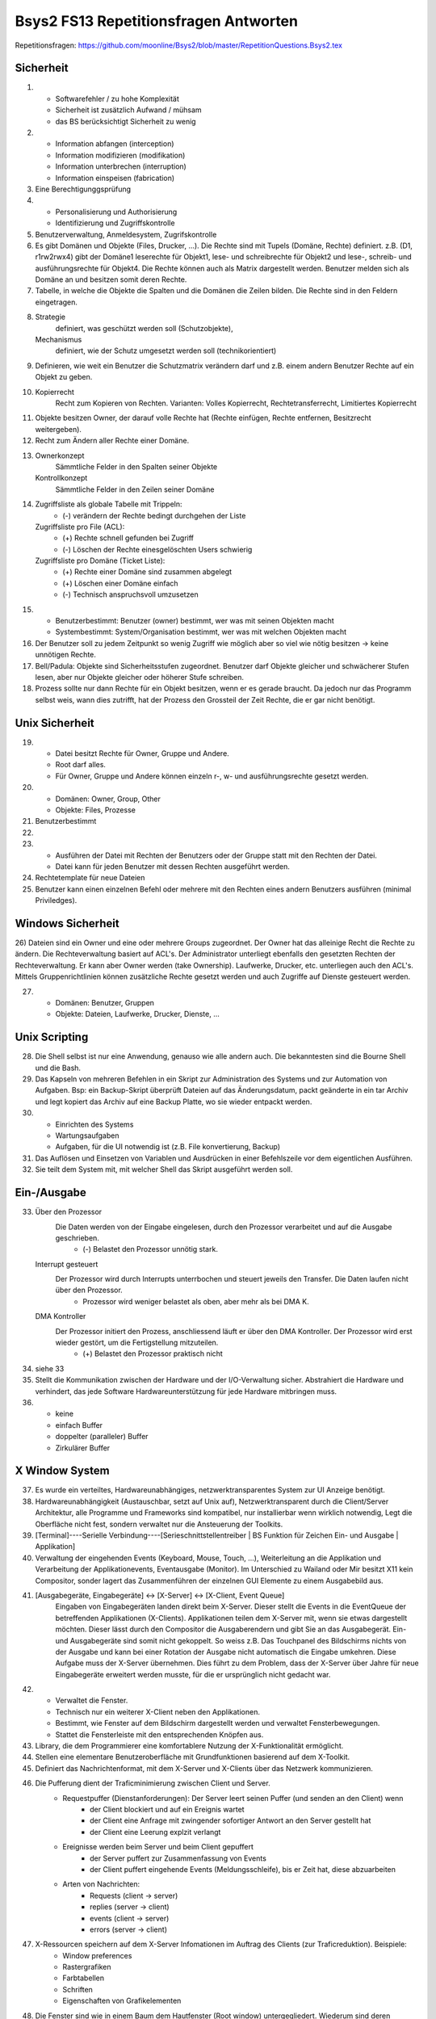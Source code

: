 ======================================
Bsys2 FS13 Repetitionsfragen Antworten
======================================

Repetitionsfragen: https://github.com/moonline/Bsys2/blob/master/RepetitionQuestions.Bsys2.tex


Sicherheit
==========
1)
	* Softwarefehler / zu hohe Komplexität
	* Sicherheit ist zusätzlich Aufwand / mühsam
	* das BS berücksichtigt Sicherheit zu wenig

2)
	* Information abfangen (interception)
	* Information modifizieren (modifikation)
	* Information unterbrechen (interruption)
	* Information einspeisen (fabrication)

3) Eine Berechtigunggsprüfung

4)
	* Personalisierung und Authorisierung
	* Identifizierung und Zugriffskontrolle

5) Benutzerverwaltung, Anmeldesystem, Zugrifskontrolle

6) 	Es gibt Domänen und Objekte (Files, Drucker, ...).
	Die Rechte sind mit Tupels (Domäne, Rechte) definiert.
	z.B. (D1, r1rw2rwx4) gibt der Domäne1 leserechte für Objekt1, lese- und schreibrechte für Objekt2 und lese-, schreib- und ausführungsrechte für Objekt4.
	Die Rechte können auch als Matrix dargestellt werden.
	Benutzer melden sich als Domäne an und besitzen somit deren Rechte.

7) Tabelle, in welche die Objekte die Spalten und die Domänen die Zeilen bilden. Die Rechte sind in den Feldern eingetragen.

8)
	Strategie
		definiert, was geschützt werden soll (Schutzobjekte),
	Mechanismus
		definiert, wie der Schutz umgesetzt werden soll (technikorientiert)

9) Definieren, wie weit ein Benutzer die Schutzmatrix verändern darf und z.B. einem andern Benutzer Rechte auf ein Objekt zu geben.

10) 
	Kopierrecht
		Recht zum Kopieren von Rechten. Varianten: Volles Kopierrecht, Rechtetransferrecht, Limitiertes Kopierrecht

11) Objekte besitzen Owner, der darauf volle Rechte hat (Rechte einfügen, Rechte entfernen, Besitzrecht weitergeben).

12) Recht zum Ändern aller Rechte einer Domäne.

13)
	Ownerkonzept
		Sämmtliche Felder in den Spalten seiner Objekte
	Kontrollkonzept
		Sämmtliche Felder in den Zeilen seiner Domäne

14)
	Zugriffsliste als globale Tabelle mit Trippeln:
		- (-) verändern der Rechte bedingt durchgehen der Liste
	Zugriffsliste pro File (ACL):
		- (+) Rechte schnell gefunden bei Zugriff
		- (-) Löschen der Rechte einesgelöschten Users schwierig
	Zugriffsliste pro Domäne (Ticket Liste):
		- (+) Rechte einer Domäne sind zusammen abgelegt
		- (+) Löschen einer Domäne einfach
		- (-) Technisch anspruchsvoll umzusetzen

15)
	* Benutzerbestimmt: Benutzer (owner) bestimmt, wer was mit seinen Objekten macht
	* Systembestimmt: System/Organisation bestimmt, wer was mit welchen Objekten macht

16) Der Benutzer soll zu jedem Zeitpunkt so wenig Zugriff wie möglich aber so viel wie nötig besitzen -> keine unnötigen Rechte.

17) Bell/Padula: Objekte sind Sicherheitsstufen zugeordnet. Benutzer darf Objekte gleicher und schwächerer Stufen lesen, aber nur Objekte gleicher oder höherer Stufe schreiben.

18) Prozess sollte nur dann Rechte für ein Objekt besitzen, wenn er es gerade braucht. Da jedoch nur das Programm selbst weis, wann dies zutrifft, hat der Prozess den Grossteil der Zeit Rechte, die er gar nicht benötigt.


Unix Sicherheit
===============
19)
	* Datei besitzt Rechte für Owner, Gruppe und Andere.
	* Root darf alles.
	* Für Owner, Gruppe und Andere können einzeln r-, w- und ausführungsrechte gesetzt werden.

20)
	* Domänen: Owner, Group, Other
	* Objekte: Files, Prozesse
	
21) Benutzerbestimmt

22)

23)
	* Ausführen der Datei mit Rechten der Benutzers oder der Gruppe statt mit den Rechten der Datei.
	* Datei kann für jeden Benutzer mit dessen Rechten ausgeführt werden.

24) Rechtetemplate für neue Dateien

25) Benutzer kann einen einzelnen Befehl oder mehrere mit den Rechten eines andern Benutzers ausführen (minimal Priviledges).


Windows Sicherheit
==================
26) Dateien sind ein Owner und eine oder mehrere Groups zugeordnet. Der Owner hat das alleinige Recht die Rechte zu ändern. Die Rechteverwaltung basiert auf ACL's. Der Administrator unterliegt ebenfalls den gesetzten Rechten der Rechteverwaltung. Er kann aber Owner werden (take Ownership).
Laufwerke,  Drucker, etc. unterliegen auch den ACL's. Mittels Gruppenrichtlinien können zusätzliche Rechte gesetzt werden und auch Zugriffe auf Dienste gesteuert werden.

27) 
	* Domänen: Benutzer, Gruppen
	* Objekte: Dateien, Laufwerke, Drucker, Dienste, ...


Unix Scripting
==============
28) Die Shell selbst ist nur eine Anwendung, genauso wie alle andern auch. Die bekanntesten sind die Bourne Shell und die Bash.

29) Das Kapseln von mehreren Befehlen in ein Skript zur Administration des Systems und zur Automation von Aufgaben. Bsp: ein Backup-Skript überprüft Dateien auf das Änderungsdatum, packt geänderte in ein tar Archiv und legt kopiert das Archiv auf eine Backup Platte, wo sie wieder entpackt werden.

30)
	* Einrichten des Systems
	* Wartungsaufgaben
	* Aufgaben, für die UI notwendig ist (z.B. File konvertierung, Backup)

31) Das Auflösen und Einsetzen von Variablen und Ausdrücken in einer Befehlszeile vor dem eigentlichen Ausführen.

32) Sie teilt dem System mit, mit welcher Shell das Skript ausgeführt werden soll.


Ein-/Ausgabe
============
33)
	Über den Prozessor
		Die Daten werden von der Eingabe eingelesen, durch den Prozessor verarbeitet und auf die Ausgabe geschrieben.
			- (-) Belastet den Prozessor unnötig stark.
	Interrupt gesteuert
		Der Prozessor wird durch Interrupts unterrbochen und steuert jeweils den Transfer. Die Daten laufen nicht über den Prozessor.
			- Prozessor wird weniger belastet als oben, aber mehr als bei DMA K.
	DMA Kontroller
		Der Prozessor initiert den Prozess, anschliessend läuft er über den DMA Kontroller. Der Prozessor wird erst wieder gestört, um die Fertigstellung mitzuteilen.
			- (+) Belastet den Prozessor praktisch nicht

34) siehe 33

35) Stellt die Kommunikation zwischen der Hardware und der I/O-Verwaltung sicher. Abstrahiert die Hardware und verhindert, das jede Software Hardwareunterstützung für jede Hardware mitbringen muss.

36) 
	* keine
	* einfach Buffer
	* doppelter (paralleler) Buffer
	* Zirkulärer Buffer


X Window System
===============
37) Es wurde ein verteiltes, Hardwareunabhängiges, netzwerktransparentes System zur UI Anzeige benötigt.

38) Hardwareunabhängigkeit (Austauschbar, setzt auf Unix auf), Netzwerktransparent durch die Client/Server Architektur, alle Programme und Frameworks sind kompatibel, nur installierbar wenn wirklich notwendig, Legt die Oberfläche nicht fest, sondern verwaltet nur die Ansteuerung der Toolkits.

39) [Terminal]----Serielle Verbindung----[Serieschnittstellentreiber | BS Funktion für Zeichen Ein- und Ausgabe | Applikation]

40) Verwaltung der eingehenden Events (Keyboard, Mouse, Touch, ...), Weiterleitung an die Applikation und Verarbeitung der Applikationevents, Eventausgabe (Monitor). Im Unterschied zu Wailand oder Mir besitzt X11 kein Compositor, sonder lagert das Zusammenführen der einzelnen GUI Elemente zu einem Ausgabebild aus.

41) [Ausgabegeräte, Eingabegeräte] <-> [X-Server] <-> [X-Client, Event Queue]
	Eingaben von Eingabegeräten landen direkt beim X-Server. Dieser stellt die Events in die EventQueue der betreffenden Applikationen (X-Clients). Applikationen teilen dem X-Server mit, wenn sie etwas dargestellt möchten. Dieser lässt durch den Compositor die Ausgaberendern und gibt Sie an das Ausgabegerät.
	Ein- und Ausgabegeräte sind somit nicht gekoppelt. So weiss z.B. Das Touchpanel des Bildschirms nichts von der Ausgabe und kann bei einer Rotation der Ausgabe nicht automatisch die Eingabe umkehren. Diese Aufgabe muss der X-Server übernehmen. Dies führt zu dem Problem, dass der X-Server über Jahre für neue Eingabegeräte erweitert werden musste, für die er ursprünglich nicht gedacht war.

42) 
	* Verwaltet die Fenster. 
	* Technisch nur ein weiterer X-Client neben den Applikationen.
	* Bestimmt, wie Fenster auf dem Bildschirm dargestellt werden und verwaltet Fensterbewegungen.
	* Stattet die Fensterleiste mit den entsprechenden Knöpfen aus.

43) Library, die dem Programmierer eine komfortablere Nutzung der X-Funktionalität ermöglicht.

44) Stellen eine elementare Benutzeroberfläche mit Grundfunktionen basierend auf dem X-Toolkit.

45) Definiert das Nachrichtenformat, mit dem X-Server und X-Clients über das Netzwerk kommunizieren.

46) Die Pufferung dient der Traficminimierung zwischen Client und Server.
	* Requestpuffer (Dienstanforderungen): Der Server leert seinen Puffer (und senden an den Client) wenn
		* der Client blockiert und auf ein Ereignis wartet
		* der Client eine Anfrage mit zwingender sofortiger Antwort an den Server gestellt hat
		* der Client eine Leerung explzit verlangt
	* Ereignisse werden beim Server und beim Client gepuffert
		* der Server puffert zur Zusammenfassung von Events
		* der Client puffert eingehende Events (Meldungsschleife), bis er Zeit hat, diese abzuarbeiten
	* Arten von Nachrichten:
		* Requests (client -> server)
		* replies (server -> client)
		* events (client -> server)
		* errors (server -> client)
	
47) X-Ressourcen speichern auf dem X-Server Infomationen im Auftrag des Clients (zur Traficreduktion). Beispiele:
	* Window preferences
	* Rastergrafiken
	* Farbtabellen
	* Schriften
	* Eigenschaften von Grafikelementen

48) Die Fenster sind wie in einem Baum dem Hautfenster (Root window) untergegliedert. Wiederum sind deren Fensterinhalte Blätter der Fenster.

49) Einfache Formen und Linien

50) Die Farbtabelle stellt Shortcuts für die aktuell verwendeten Farben bereit. Dadurch wird der Trafic massiv verringert gegenüber einer direkten Nutzung von z.B. RGB

51) Ereignisse (Benutzereingaben (Keyboard, Maus, Touch, ...), Systemereignisse (Fenster anzeigen, ...)) werden an das Element unterhalb der Maus gesendet, das sich zu unterst im Baum befindet (an oberster Stelle auf dem Display befindet). Interessiert sich das Element nicht für das Ereignis, wird es an das Elternwindow weitergereicht, allenfalls bis hoch zum root window.


Windows GUI
-----------
52) 
	* Programmgesteuerter Ablauf: Programmierung legt fest, in welcher Reihenfolge Programmteile ablaufen
		Beispiel: Stapelverarbeitung/Commandline (Stapelverarbeitungsregel legt Reihenfolge fest, Events können nicht in Ablauf eingreifen)
	* Ereignisgesteuerter Ablauf: Reihenfolge der Ereignisse (Benutzerinteraktionen, Systemevents, Hardwareevents, ...) bestimmt, in welcher Reihenfolge die Programmteile ablaufen
		Beispiel: GUI (Programmteile werden anhand von Benutzerinteraktionen mit dem GUI aufgerufen. Die Reihenfolge wird durch die Eventreihenfolge bestimmt.)

53) Windows messages sind Ereignisse des Betriebsystems, die an die Applikationen weitergereicht werden.
	* Aufbau: 
		.. code-block:: c
		
			typedef struct tagMsg {
				HWND hWnd; 	// windows handle
				UINT message; 	// message type
				WPARAM wParam; 	// 1. msg parameter
				LPARAM lparam; 	// 2. msg parameter
				DWORD time;	// time of event
				POINT pt;	// actual position
			}
			
	* Die Messages werden in die Message Queue eingereiht, dabei wird dynamisch Speicher alloziert. Beim Entnehmen der Messages aus der Queue wird der Speicher wieder freigegeben.

54)
	* GUI-Thread: Besitzen einen ereignisgesteuerten Programmablauf und jeweils eine eigene Ereigniswarteschlange. Von der Applikation nicht behandelte Ereignisse erfahren eine Standardbehandlung durch das BS.
	* Konsolen-Thread: Besitzen einen programmgesteuerten Ablauf und haben keine eigene Ereigniswarteschlange. Können im Vordergrund oder im Hintergrund ablaufen.
	
55) 
	* Mausklicke
	* Fenstergrössenänderung, neu Zeichnen, schliessen
	* Timer abgelaufen
	* Tastatur Tasten events
	
56) Rechteckiges Fenster, bestehend aus:
	* Systembereich (Titelleiste mit Fensterschaltflächen, Menuleiste)
	* Anwendungsbereich mit Scrollbar
	
57) createWindow(...Fenstereigenschaften...); ShowWindow(Fenster); UpdateWindow(Fenster); // Anwendungsbereich neu zeichnen

58)
	Gepuffert
		Vorteile: Meldungen landen in Warteschlange, Fenster wird mit DispatchMessage benachrichtigt
		Anwendung: Usereingaben, Mausmeldungen, Window-Paint, Window-Timer, Window-Close
	Direkt (Warteschlange wird umgangen)
		Vorteile: direkter Aufruf der Fensterprozedur durch das BS
		Nachteile: Warteschlange wird umgangen
		Anwendung: Alle andern Events
		
59)
	* System: Behandlung durch DefWindowProc(), gepuffert/ungepuffert
	* User-Thread: Direkte Übertragung durch SendMessage() (ungepuffert, Sender blockiert bis Empfänger Nachricht verarbeitet hat) oder PostMessage() (gepuffert)
	
60) Das Virtuel Keyboard ist Tastaturunabhängig und und besitzt alle erforderlichen Zeichen. Der Tastaturtreiber wandelt die Positionsangabe des Keyboardevents mittels des konfigurierten Tastaturtyps in den virtuellen Tastencode um.

61) Fenster stehen entweder in einer Eltern-Kind beziehung (Child Window wird auf Fläche des Eltern Window begrenzt und über diesem angezeigt) oder in einer Besitzer-Besitz Beziehung (Fenster, das einem andern Fenster gehört und immer vor diesem angezeigt wird). Die Z-Order definiert die Fensterreihenfolge, wobei Eltern Fenster immer zuunterst sind und neu erzeigte Fenster immer zu oberst.

62) Das Kindfenster erzeugt für relevante Ereignisse eine Meldung und sendet diese an das Elternfenster.

63) Elternfenster können Kindfenster nur über Meldungen beeinflussen.


Speichersystem
==============
64)
	Primärspeicher
		Dient der kurzzeitigen Ablage von Daten, ist direkt adressierbar und besitzt eine physische Datenorganisation mit nummerierten Speicherplätzen. (Hauptspeicher / Arbeitsspeicher)
	Sekundärspeicher
		Dient der längerfristigen Lagerung von Daten, ist indirekt adressierbar über eine Schnittstellenhardware und/Software und besitzt eine logische Datenorganisation. (Platten, Bänder)
		
65)
	Direkt adressierbarer Speicher
		Über die Adresse wird direkt die gewünschte Speicherstelle angesprochen. Es kann auf beliebige Speicherstellen zugegriffen werden.
		Hauptanwendung: RAM/ROM
	Mehrportspeicher
		Speicher mit mehreren Zugriffspfaden. Mehrere Elemente können damit gleichzeitig auf den Speicher (sogar auf die gleiche Speicherzelle) zugreifen.
	Schieberegister
		Ein Bitmuster wird durch eine Kette von 1-Bit Speicherstellen geschoben, die Speicherstellen werden dabei nach bestimmten Regeln verknüpft. 
		Hauptanwendung: Umwandlung von Daten
	Fifo Speicher
		Daten werden wie in einer Schlange abgelegt. Daten werden hinten in die Schlange eingefügt und vorne entnommen. Es kann immer nur das vorderste Element zugegriffen werden.
		Hauptanwendung: Warteschlangen
	Stack
		Daten werden auf einen Stapel gelegt. Es kann immer nur das oberste (und damit zuletzt auf den Stapel gelegte) Element entnommen werden.
		Hauptanwendung: Programmstack
	Assoziationsspeicher (Content addressable memory CAM)
		Daten werden über Teilinformationen abgerufen, analog Key/Value Storages
		
66)	Die Maske definiert die Spalten des Musters, die mit dem Inhalt matchen müssen. In diesem Falle die Spalten 4 und 8

	+------------+-----------------+---------+
	| Suchmuster | 0 1 0 0 0 1 0 1 | Treffer |
	+------------+-----------------+ -       |
	| Maske      | 0 0 0 1 0 0 0 1 | Bit     |
	+============+=================+=========+
	| Speicher   | 0 1 0 0 0 0 0 1 | 1       |
	| Inhalt     +-----------------+---------+
	|            | 1 1 1 1 0 0 0 0 | 0       |
	|            +-----------------+---------+
	|            | 1 1 0 0 1 0 1 0 | 0       |
	|            +-----------------+---------+
	|            | 0 0 1 0 0 0 0 0 | 0       |
	|            +-----------------+---------+
	|            | 1 1 1 1 1 1 1 0 | 0       |
	|            +-----------------+---------+
	|            | 1 0 0 0 0 0 0 1 | 1       |
	|            +-----------------+---------+
	|            | 1 0 0 1 1 1 1 0 | 0       |
	|            +-----------------+---------+
	|            | 1 0 1 1 0 0 1 1 | 0       |
	+------------+-----------------+---------+
	| Resultate  | 0 1 0 0 0 0 0 1 |         |
	| Zeilen 1,6 +-----------------+         |
	|            | 1 0 0 0 0 0 0 1 |         |
	+------------+-----------------+---------+
	
67) Ein sehr kleiner Teil der Daten werden immer wieder gebraucht, der Grossteil der Daten (95%) selten. Diesen Lokalitätseffekt kann man nutzen, um mit einen Cache Speicher zu realisieren, der 5% der Grösse des Hauptspeichers beträgt und doch einen Grossteil der Anfragen abdecken kann. -> Kosten- und Geschwindigkeitsoptimierung

68)
	* [CPU] -- [L1] -- [L2] -- [L3] -- [Hauptspeicher] <-> [HDD]
	* Lx: Cache Speicher
	* Prozessornahe Stufen sind schnell und teuer, prozessorferne gross und billig
	* Daten, die der Prozessor benötigt, müssen zuerst in Prozessornahe Speicher transferiert werden
	

Cache Speicher
--------------
69) Verringerung der Zugriffszeit auf häufig gebrauchte Daten

70) .. code-block:: formula
	
		Geg: tc 1.1ns, tm 10.5ns, h 88%
		Ges: mittlere Zugriffszeit teff
		Lös:
		teff = h*tc+(1-h)*tm = 0.88*1.1ns+0.12*10.5ns = 2.2ns
	
71) Der Cache enthält Ausschnitte des Hauptspeichers. Möchte der Prozessor auf Inhalte zugreifen, die nicht im Cache sind, so müssen diese zuerst in den Cache geladen werden (Wird automatisch von der Cache Logik erledigt). Die Cache Steuerlogik ist in Hardware implementiert.

72) Arbeiten mehrere Prozessoren mit dem Cache, so ist nicht klar, ob die Daten im Cache noch aktuell sind oder nicht. Eine Möglichkeit zur Umgehung des Problems ist die Löschung (Markieren als ungültig) aller Caches bei einem Schreibzugriff (sehr langsam) oder ein Write through (Schreibzugriffe gehen immer in Cache+HS) (auch langsam).

73)
	* Erst wenn der Prozessor auf eine nicht im Cache vorhandene Adresse zugreifen will, kann der Inhalt aus dem HS nachgeladen werden -> Langsam
	* Bei der Adressierung werden mehrere Byte zu einer Cache Zeile zusammengefasst werden. Müssen Inhalte in den Cache geladen werden, so muss immer die ganze Zeile geladen werden.
	* Der Cache bringt nur lesenden Zugriffen eine Beschleunigung
	* Peripherieadressräume dürfen NIE über den Cache angebungen werden, wegen den Hardwarestatuswerten
	* Der Cache beschleunigt nur den HS, nicht aber Register oder logische Operationen
	
74) Cache-Speicher Grösse, Cache-Zeilen Grösse und die Organisationsform des Caches beeinflussen dessen Einflussfaktor auf die Leistung. Damit der Cache die Leistung positiv beeinflussen kann, muss er eine hohe Trefferrate aufweisen.

75) Grund dafür ist der SSD-Cache, der Schreibvorgänge Cached und dem System damit eine hohe Schreibgeschwindigkeit vorgaukelt. Ist die zu schreibende Datei grösser als der Cache, so muss die Datei direkt auf die Platte geschrieben werden und damit kommt die Geschwindigkeit der SSD und nicht die Geschindigkeit des Caches zum tragen.

76)	Der gesammte Kopiervorgang läuft über den Prozessor. Die Daten werden von Speicher zu Speicher verschoben, bis sie den Prozessor erreicht haben und anschliessend wieder von Speicher zu Speicher verschoben (oder in die Caches und den HS durchgeschrieben (write through) bis sie auf der Platte angelangt sind.
	Der Cache nutzt in diesem Fall überhaupt nichts. Im Gegenteil, die Kopiererei verlangsamt den Vorgang sogar.

	Datenfluss::
	
		    +-- [L1] <-- [L2] <-- [L3] <-- [HS] <-- [HDD]
		    v
		[Prozessor]
		    |
		    +-- Write trough --> [HS] --> [HDD]
	
	
Heap
----
77) Der Heap ist ein Speicherbereich, indem Prozesse dynamisch Speicher allozieren können. Die Programme sind selbst dafür verantwortlich, dass der Speicher wieder freigegeben wird.
	Schematische Darstellung::

		+------------------------+
		|                        |
		+------------------------+   ""\
		| arguments              |     |
		+------------------------+     |
		| environment            |     |
		+------------------------+     |
		| code                   |      \
		+------------------------+       } Application stuff
		| data                   |      /
		+------------------------+     |
		| stack                  |     |
		+------------------------+     |
		| heap                   |     |
		+------------------------+   ../
		|                        |
		|                        |
		+------------------------+   ""\
		| code                   |     |
		+------------------------+     |
		| daten                  |      \
		+------------------------+       } OS stuff
		| stack                  |      /
		+------------------------+     |
		| heap                   |     |
		+------------------------+   ../
		|                        |
		+------------------------+


78) Der Stack legt die neusten Daten zu oberst auf den Stapel. Wird die aktuelle Funktion beendet, wird dieser Bereich vom Stack abgeräumt und de Daten sind weg. Auf dem Heap verbleiben die Daten bis sie gelöscht werden.
	Heap
		* Mit new angelegte Elemente
	Stack
		* Methodenaufrufparameter
		* Rücksrungadresse
		* Framepointer
		* lokale Variablen

79) Daten, deren Gültigkeit über die Laufzeit der Funktion hinausgehen, in der sie erzeugt werden, müssen zwingend auf dem Heap abgelegt werden, damit sie weiterhin verfügbar sind.

80)
	C
		* malloc(size)
		* free(pointer)
		* nicht freigegebener Speicher bleibt reserviert, bis der Prozess beendet wird
	C++
		* new type
		* delete pointer
		*nicht freigegebener Speicher bleibt reserviert, bis der Prozess beendet wird
	Java
		* new
		* durch Garbage Collection
		* Garbage Collection räumt nicht mehr referenzierte Objekt automatisch irgendwann ab
	Desktop / Server
		Server laufen unter umständen Jahre. Entsprechend laufen einige Serverprozesse auch Jahre. Würde ein Programm vergessen Speicher dreizugeben, wäre der Speicher irgendwann voll. Bei Desktops ist dies weniger ein Problem, da die Prozesse meist beendet werden, bevor der Speicher volllaufen kann.

81)
	* systeminterne Meldungen
	* systeminterne Tabellen und Objekte
	* Sprachübergreifende Speicherbereitstellung

82)
	variable Zuordnungsgrösse
		System
			Es können beliebige Bereich belegt werden
		Vorteile
			keine interne Fragmentierung
		Probleme
			Externe Fragmentierung
		Schema::

			    |--A--|--F--|     |----E----|---G---|  |-H-|


		Verwaltungsdaten (Freiliste beginnend bei 1000)::
		
			[1000|40| -]-->[1140|50| -]-->[1350|20| -]-->


		Suchalgorithmen
			* first fit: List durchgehen, erste Lücke die ausreichend gross ist, wird genommen
			* next fit: List durchgehen, beginnen an der zuletzt aufgehörten Stelle bis eine Lücke ausreichender Grösse gefunden wurde
			* best fit: Gesammte Liste wird nach optimaler Lücke durchsucht
			* Worst fit: Ganze Liste nach der grössten Lücke durchsuchen
	Feste Grössenklassen
		System
			Es gibt verschieden Grössenklassen. Bei der Belegung wird auf die nächste aufgerundet.
		Vorteile
			effiziente Suche, Kleine Blöcke können kombiniert und grosse rekombiniert werden
		Problem
			Interne Fragmentierung
		Schema::

			     |-A-  |---B---   |     |-C-  |          |----D---- |


		Verwaltungsdaten::

			50er: [1000| -]-->[1200| -]-->
			100er:[1300| -]-->
		Suchalgorithmen
			* Quick Fit: Getrennte Listen für die verschiedenen Lückengrössen -> es kann jeweils die erste freie Lücke gewählt werden
	Allozierung in mehrfachen von festen Blöcken
		System
			Es gibt eine Blockgrösse, es können mehrere aufs Mal belegt werden. Eine Bit-Blockzuordnung listet zusammengehörige auf.
		Vorteile
			keine externe Fragmentierung, wenig interne Fragmentierung
		Probleme
			interne Fragmentierung, u.U. lange Suchzeiten bis freie Blöcke gefunden
		Schema::

			|  |  |--|--|--|  |--|--|--|  |  |  |


		Verwaltungsdaten::

			Bit-Block-Belegung: 0 0 1 1 1 0 1 1 1 0 0 0
			[L|0|2| -]-->[P|3|3| -]-->[L|5|1| -]-->[P|6|3| -]-->[L|9|3|  ]


		Suchalgorithmen
			* Liste durchsuchen
	Buddy System
		System: 
			Es können Blöcke beliebiger von der Grösse beliebiger 2er Potenzen belegt werden, die Blöcke sind nach Grösse sortiert. Blöcke werden durch aufteilen eines Grösseren in zwei Teile (Buddies) geschaffen. Freie Buddies können rekombiniert werden. Es werden einzelne Freilisten geführt pro Grösse.
		Vorteile
			Schnelles Auffinden von freien Lücken, einfache Rekombination
		Probleme
			interne Fragmentierung
		Schema::
		
			|----|    |        |----------------|                                |

			
		Verwaltungsdaten::

			64er: [64| -]-->
			128er: [128| -]-->
			256: 
			512er: [512| -]-->
			
			
		Suchalgorithmen
			* Wenn sich in Freigabelist der benötigten Grösse kein freies Feld mehr befindet -> grössere Felder solange zweiteilen (Buddies), bis ein freies Feld vorliegt

83) Nur indirekt über die Allozierung und Freigabe von Elementen kann zusammenhängender Speicher freigegeben werden in der Hoffnung, das Betriebsystem kann die Bereiche rekombinieren.

84) Die Metadaten der Heap Verwaltung beinhalten sämmtliche Angaben über den Aufbau des Heaps, die Freigabelisten, etc. Sie werden entweder 
	direkt beim betreffenden Heap Bereich gespeichert
		* Vorteil: einfach zum freigeben beim Prozessende
		* Nachteil: über den HS verstreut
	in einem zentralen Bereich für Heap Metadaten
		* Vorteil: effiziente Adressierung für das BS
		* Nachteil: aufwändiger, Bereiche freizugeben
		
85) 
	interne Fragmentierung
		Es werden grössere Blöcke (nach Grössenklassen oder festen Grössen) als effektiv benötigt alloziert. Dadurch gibt es innerhalb des Blockes Verschnitt.
	externe Fragmentierung
		Im HS gibt es Bereiche, die zu klein sind um sie zu belegen oder eine Belegung füllt nicht die Gesammte Lücke und es gibt Rest.
		
86) Lückenelliminierung durch Verschieben belegter Bereiche (Defragmentierung)

87) Master Pointer zeigen auf die Startadresse des Heap. Die Applikation greift mittels MP zu. So kann die Heap Verwaltung den Heap umkopieren, ohne dass die Applpikation etwas davon merkt.

88) Es gibt keine garantierte Zugriffszeit bei den Suchalgorithen für freie Lücken. Daher ist diese Heapordnung nicht für Echtzeit Systeme geeignet.

89) 


Prozessadressräume
==================
90)
	.bss
		uninitialisierte Daten
	.data
		initialisierte Daten
	.text
		Programmcode
		
91) Die Sektionen werden in den Hauptspeicher vor den Heap Bereich kopiert.

92) Eine HS Sektion, die 1:1 Teile eines Files abbilden

93) Eine Region beschreibt einen belegten Bereich im Prozessadressraum (z.B. Startaddr. des belegten Bereichs, Grösse, Schutzattribute, zugehöriger Hintergrundspeicher).


Programmübersetzung
===================
94
--
* Der Programmcode wird übersetzt und zusammen mit Libraries gebunden.
* Compilation: Programmcode wird in Assemblerquellcode übersetzt
* Assemblierung: Assembler Quellprogramm wird ins Objektformat (Maschinencode+Zusatzinformationen) übersetzt
* Linkage: Objektformatdateien werden zusammen mit Bibliotheksobjektformatdateien gebunden und erneut als lad- und ausführbares Objektformat abgelegt.

Darstellung::

	[preprocessor]->[compiler]->[assembler]->[linker]->Objektformat

	
95
--
Einschritt-Übersetzung
	Der Quellcode wird in einem Schritt kompiliert und Bibliotheken gebunden.
Mehrweg Übersetzung
	Der Quellcode wird einzeln (jede Datei einzeln) kompiliert und in weiteren Schritten mit den andern Dateien und Libraries gebunden.
	
96
--
Der Compiler besitzt verschiedene Ausgabemodule für verschiedene Plattformen. Die IR abstrahiert die compilierung von der Ausgabe. Der Src-Code wird Plattformunabhängig in die IR umgewandelt und dann erst durch das spezifische Ausgabemodul für die Plattform erzeugt.

97
--
siehe 95.

Vorteil der Mehrweg Übersetzung: Wenn eine einzelne Klasse geändert wurde, muss nur diese neu kompiliert und anschliessend alles gebunden werden (effizienter, schneller).

98
--
preprocessing & compilation
	Die Dateien werden einzeln in Assembler Quellcode übersetzt
assembling
	Aus dem Assembler Quellcode werden ungebundene Objektdateien erzeugt.
bindung
	1) Die Objektdateien werden gebunden, ebenfalls die Objektdateien der Bibliotheken
	2) Die gebundenen Objektdateien und die gebundenen Bibliotheken werden zusammengebunden
		
99
-- 
Funktion
	Die T-Notation stellt die Übersetzung und Ausführung in Bezug auf die Plattform dar.

Symbole::

	| zz | Maschine mit zz Prozessor

	| P | Programm p mit Logik x
	| x |

	| E | Eingabe

	| A | Ausgabe

	| A --> B | Übersetzer von A nach B in der Form X
	   | X |


Direkte Ausführung::

	| E | calc | A | Ausführung auf der gleichen Maschine (68k auf 68k)
	    |_68k__|
	    | 68k  |


Interpretation::

	| E | calc | A | Ausführung über Java Virtual Machine auf k68 Prozessor
	    |_java_|
	    | Java |
	    |_68k__|
	    | 68k  |


Resident Compiler::

	| calc |             | calc | Programm in c++, das auf einer k68er Plattform für einen k68er Prozessor übersetzt wird
	| c++  | c++ --> 68k | 68k  |
	           |_68k_|
	           | 68k |


Cross Compiler::

	| calc |             | calc | Programm in c++, das auf einer k68er Plattform für einen x86er Prozessor übersetzt wird
	| c++  | c++ --> x86 | x86  |
	           |_68k_|
	           | 68k |


Cross Assembler::

	| num  |              | num  | Programm in 68k Assembler, das auf einer pentium Plattform für einen 68k Prozessor übersetzt wird
	| A68k | A68k -> O68k | O68k |
	           |_pent_|
	           | pent |

	           
100
---
Crosscompiler
	Erzeugt Code für eine andere Plattform, als die auf der der Compiler läuft
Crossassembler
	Erzeugt Objektdateien für eine Plattform x aus Assemblerquellcode für die Plattform x auf der Plattform y
Resident Compiler
	Erzeugt Aus Quellcode Maschinencode für die aktuelle Plattform. Aus einem Crosscompiler kann ein Residentcompiler erzeugt werden.
		
101
---
Liegt bereits ein Crosscompiler für die Plattform vor, kann der Residentcompiler aus dieser compiled weren.

102
---
Linkt Objektdateien und Objektbibliotheksdateien für eine Andere Plattform als die, auf der er selber läuft.

103
---
Direkte Ausführung
	Der Quellcode wird direkt in Maschinencode für die entsprechende Hardware übersetzt und auf der Hardware ausgeführt
Interpretierte Ausführung
	Der Quellcode wird in Bytecode übersetzt, der in einer virtuellen Maschine erneut interpretiert und für die aktuelle Plattform in Maschinencode umgewandelt wird. (1 Zwischenschritt)
	
104
---
* Ausführbarer Maschinencode
* Daten
* Zusatzinformationen über Extern und Public Elemente

105
---
Noch nicht ladbare Objektdatei mit vorläufigen Adressen für Code und Daten, die beim binden umplatziert (reloziert).

106
---
Bei 0.

107
---
Diese Information steht in der Relozierungstabelle in der Objektdatei.


Realer Speicher
===============

108
---
Beim Realen Speicher verwenden die Programme physische Adressen (die ev. Basisversetzt sind). Den Speicher, den die Programme brauchen, muss auch physisch vorhanden sein.

Die Progamme belegen den Speicher als Blöcke oder Partitionen. Im Unterschied zum virtuellen Speicher kommt es nicht vor, das das Programm über den Speicher verstreut wird.

109
---
* Monoprogrammierung bedeutet, das nur ein Programm gleichzeitig laufen kann.
* Da der Speicher somit jeweils nur für ein Programm Platz bereits stellen muss, kann gut mit Realem Speicher gearbeitet werden.
* Das Programm hat jedoch nur soviel Speicher zur Verfügung, wie effektiv vorhanden ist.

110
---
Vorteile
	* Es ist einfach, es braucht kein Partitionsmanagement
	* Die Anzahl Partitionen ist von Anfang an festgelegt und bestimmt die Anzahl paralleler Prozesse
Nachteile
	* Eine Partition belegt unter Umständen mehr Platz als der Prozess effektiv benötigt
	* Braucht ein Prozess mehr Speicher als die grösste Partition bieten kann, kann er nicht ablaufen

111
---
Gemeinsame Warteschlange
	* Keine Prozesse warten unnötig, weil sie drankommen, sobald eine Partition frei wird
	* Partitionen werden nicht optimal benutzt, viel nicht gebrauchter Speicher ist frei, kann aber nicht genutzt werden
Einzelne Warteschlange
	* Prozesse tragen sich immer beim kleinstmöglichen Prozess ein -> optimale Speicherausnutzung
	* Prozesse warten unnötig, obwohl es freie Partitionen geben würde

112
---
Jedes Programm kann auf jede Adresse zugreifen. Dadurch kann es in eine für ihn gar nicht bestimmten Bereich schreiben.

Gelöst werden kann dies durch einen Schlüssel, der die Partition freigibt und vom BS vergeben wird oder durch Basisversetzte Adressen

113
---
Die CPU enthält zwei Register, ein Basisregister und ein Limitregister. Das Basisregister wird zur Adresse hinzugezählt. Dadurch beginnt jede Adresse automatisch frühestens am Partitionsbeginn.

Die Basisversetzte Adresse wird mit dem Limitregister verglichen. Ist sie grösser, so überschreitet die Adresse die obere Partitionsgrenze und eine Speicherverletzung liegt vor.

Basisversetzte Speicheradressierung::

	                      | Grenzregister
	                      v
	Al ----> (+) --Ap--> (<) ----> Ap
	          ^           |
	Basisreg. |           v Schutzverletzung


114
---
Lösungen
	* Jedes Programm verbraucht eine so grosse Partiton, wie es effektiv Speicher verbraucht
Probleme
	* Eine Fragmentierung des Speichers führt dazu, dass Programme verschoben werden müssen, was zusäzlichen Rechenaufwand erfordert
	* Wachsen Programme während der Ausführung, muss entweder von Anfang an Reservespeicher zur Verfügung gestellt werden, oder die Programme verschoben werden

115
---
Bei gleicher I/O Wartezeit
	::

		A Auslastung
		p Zeitanteil für I/O Warten
		n Anzahl Prozesse

		A = 1 - p^n


Bei ungleicher I/O Wartezeit
	Warteschlangentheorie

116
---
Overlay Technik
	Teile des Programmcodes werden erst bei bedarf nachgeladen und überlagern (overlay) gerade nicht benötigte Programmteile. Die Übersetzungswerkzeuge müssen dazu de Code entsprechend analysieren und in Overlays einteilen, sodass kein noch gebrauchter Code überschrieben wird.
Swapping
	Inaktive Prozesse werden in die Swapping Area auf der Festplatte ausgelagert und benötigen somit keinen Speicher mehr im Hauptspeicher, bis sie wieder weterlaufen müssen.

117
---
::

	Geg:
		n = 5 Prozesse
		s = 5MB Specherbedarf
		t = 15MB/s Transferrate
		r = 200ms Rechenzeit
		w = 500ms Wartezeit
	Ges:
		z Zeitbedarf für Swapin/out in %
	Lös:
		ta = s / t = 5MB / 15MB/s = 1/3s Ein-/Auslagerungszeit
		tt = 2*ta + r = 3000ms*2+200ms = 6200ms Einlagern/Rechen/Auslagern
		ws = 6000ms/6200ms = 97% der Zeit wird für Swapping benötigt
		cpu = 1-0.97^5 = 14% CPU Auslastung


